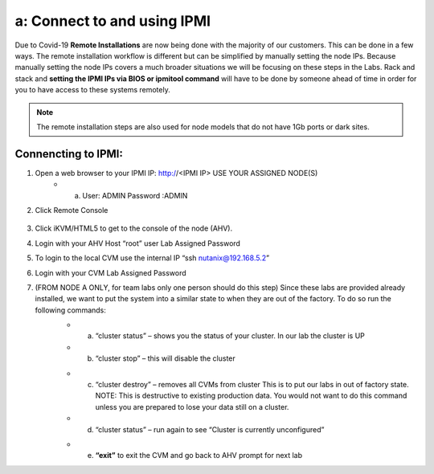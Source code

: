 .. _connect_ipmi:

---------------------------------
a: Connect to and using IPMI
---------------------------------

Due to Covid-19 **Remote Installations** are now being done with the majority of our customers. This can be done in a few ways. The remote installation workflow is different but can be simplified by manually setting the node IPs. Because manually setting the node IPs covers a much broader situations we will be focusing on these steps in the Labs. Rack and stack and **setting the IPMI IPs via BIOS or ipmitool command** will have to be done by someone ahead of time in order for you to have access to these systems remotely.

.. note::

  The remote installation steps are also used for node models that do not have 1Gb ports or dark sites.

Connencting to IPMI:
..........

1. Open a web browser to your IPMI IP: http://<IPMI IP> USE YOUR ASSIGNED NODE(S)
    - a. User: ADMIN Password :ADMIN

2. Click Remote Console

    .. figure:: images/1_remote_console.png

3. Click iKVM/HTML5 to get to the console of the node (AHV).
4. Login with your AHV Host “root” user Lab Assigned Password
5. To login to the local CVM use the internal IP “ssh nutanix@192.168.5.2”
6. Login with your CVM Lab Assigned Password
7. (FROM NODE A ONLY, for team labs only one person should do this step) Since these labs are provided already installed, we want to put the system into a similar state to when they are out of the factory. To do so run the following commands:
    - a. “cluster status” – shows you the status of your cluster. In our lab the cluster is UP
    - b. “cluster stop” – this will disable the cluster

    .. Pro Tip::

      If VMs are online you must shut them down use the following commands: acli vm_list (gets the list of vms) acli vm.force_off <name of VM> (forcefully shuts down VM)

    - c. “cluster destroy” – removes all CVMs from cluster This is to put our labs in out of factory state. NOTE: This is destructive to existing production data. You would not want to do this command unless you are prepared to lose your data still on a cluster.
    - d. “cluster status” – run again to see “Cluster is currently unconfigured”

    .. Pro Tip::

      If cluster completes and still showing as still part of a cluster you can manually set it on each node individually with the following commands:
      *cd /homes/nutanix*
      *touch .node_unconfigure*
      *genesis restart*

    - e. **“exit”** to exit the CVM and go back to AHV prompt for next lab
